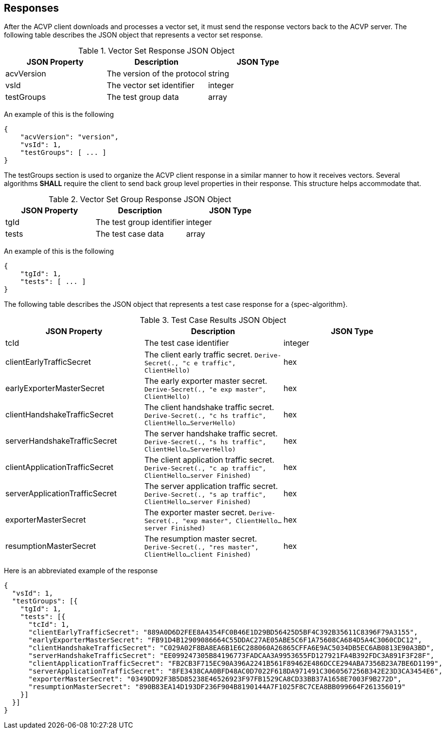 
[#responses]
== Responses

After the ACVP client downloads and processes a vector set, it must send the response vectors back to the ACVP server. The following table describes the JSON object that represents a vector set response.

.Vector Set Response JSON Object
|===
| JSON Property | Description | JSON Type

| acvVersion | The version of the protocol | string
| vsId | The vector set identifier | integer
| testGroups | The test group data | array
|===

An example of this is the following

[align=left,alt=,type=]
[source, json]
----
{
    "acvVersion": "version",
    "vsId": 1,
    "testGroups": [ ... ]
}
----

The testGroups section is used to organize the ACVP client response in a similar manner to how it receives vectors. Several algorithms *SHALL* require the client to send back group level properties in their response. This structure helps accommodate that.

.Vector Set Group Response JSON Object
|===
| JSON Property | Description | JSON Type

| tgId | The test group identifier | integer
| tests | The test case data | array
|===

An example of this is the following

[align=left,alt=,type=]
[source, json]
----
{
    "tgId": 1,
    "tests": [ ... ]
}
----

The following table describes the JSON object that represents a test case response for a {spec-algorithm}.

.Test Case Results JSON Object
|===
| JSON Property | Description | JSON Type

| tcId | The test case identifier | integer


| clientEarlyTrafficSecret | The client early traffic secret. `Derive-Secret(., "c e traffic", ClientHello)` | hex
| earlyExporterMasterSecret | The early exporter master secret. `Derive-Secret(., "e exp master", ClientHello)` | hex

| clientHandshakeTrafficSecret | The client handshake traffic secret. `Derive-Secret(., "c hs traffic", ClientHello...ServerHello)` | hex
| serverHandshakeTrafficSecret | The server handshake traffic secret. `Derive-Secret(., "s hs traffic", ClientHello...ServerHello)` | hex

| clientApplicationTrafficSecret | The client application traffic secret. `Derive-Secret(., "c ap traffic", ClientHello...server Finished)` | hex
| serverApplicationTrafficSecret | The server application traffic secret. `Derive-Secret(., "s ap traffic", ClientHello...server Finished)` | hex
| exporterMasterSecret | The exporter master secret. `Derive-Secret(., "exp master", ClientHello...server Finished)` | hex
| resumptionMasterSecret | The resumption master secret. `Derive-Secret(., "res master", ClientHello...client Finished)` | hex
|===

Here is an abbreviated example of the response

[align=left,alt=,type=]
[source, json]
----
{
  "vsId": 1,
  "testGroups": [{
    "tgId": 1,
    "tests": [{
      "tcId": 1,
      "clientEarlyTrafficSecret": "889A0D6D2FEE8A4354FC0B46E1D29BD56425D5BF4C392B35611C8396F79A3155",
      "earlyExporterMasterSecret": "FB91D4B12909086664C55DDAC27AE05ABE5C6F1A75608CA684D5A4C3060CDC12",
      "clientHandshakeTrafficSecret": "C029A02F8BA8EA6B1E6C288060A26865CFFA6E9AC5034DB5EC6AB0813E90A3BD",
      "serverHandshakeTrafficSecret": "EE099247305B84196773FADCAA3A9953655FD127921FA4B392FDC3A891F3F28F",
      "clientApplicationTrafficSecret": "FB2CB3F715EC90A396A2241B561F89462E486DCCE294ABA7356B23A7BE6D1199",
      "serverApplicationTrafficSecret": "8FE3438CAA0BFD48AC0D7022F618DA971491C3060567256B342E23D3CA3454E6",
      "exporterMasterSecret": "0349DD92F3B5D85238E46526923F97FB1529CA8CD33BB37A1658E7003F9B272D",
      "resumptionMasterSecret": "890B83EA14D193DF236F904B8190144A7F1025F8C7CEA8BB099664F261356019"
    }]
  }]
}
----
